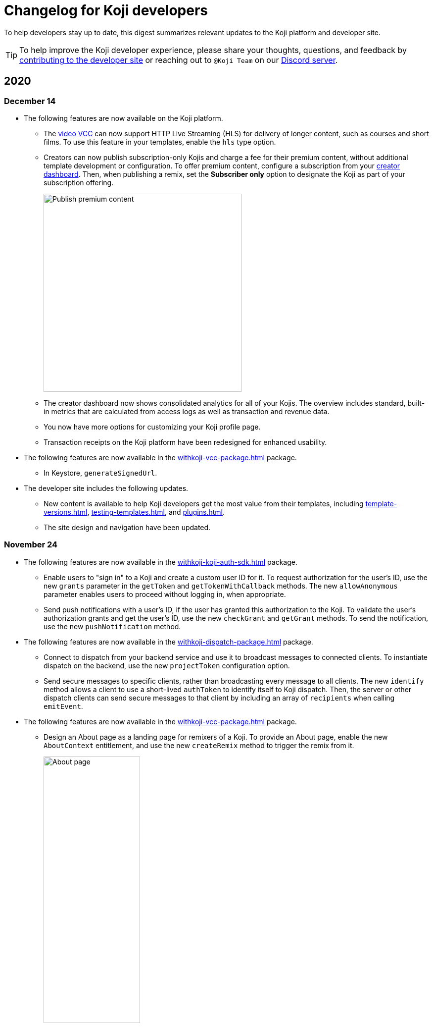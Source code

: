 = Changelog for Koji developers
:page-slug: developer-updates
:page-description: Brief digest of relevant updates to the Koji platform and developer site.

To help developers stay up to date, this digest summarizes relevant updates to the Koji platform and developer site.

TIP: To help improve the Koji developer experience, please share your thoughts, questions, and feedback by <<contribute-koji-developers#, contributing to the developer site>> or reaching out to `@Koji Team` on our https://discord.gg/eQuMJF6[Discord server].

== 2020

=== December 14

* The following features are now available on the Koji platform.
** The <<video#,video VCC>> can now support HTTP Live Streaming (HLS) for delivery of longer content, such as courses and short films.
To use this feature in your templates, enable the `hls` type option.
** Creators can now publish subscription-only Kojis and charge a fee for their premium content, without additional template development or configuration.
To offer premium content, configure a subscription from your https://withkoji.com/creator[creator dashboard].
Then, when publishing a remix, set the *Subscriber only* option to designate the Koji as part of your subscription offering.
+
image::publishSubscription-dec2020.png[Publish premium content, 400px]
** The creator dashboard now shows consolidated analytics for all of your Kojis.
The overview includes standard, built-in metrics that are calculated from access logs as well as transaction and revenue data.
** You now have more options for customizing your Koji profile page.
** Transaction receipts on the Koji platform have been redesigned for enhanced usability.
* The following features are now available in the <<withkoji-vcc-package#>> package.
** In Keystore, `generateSignedUrl`.
* The developer site includes the following updates.
** New content is available to help Koji developers get the most value from their templates, including <<template-versions#>>, <<testing-templates#>>, and <<plugins#>>.
** The site design and navigation have been updated.

=== November 24

* The following features are now available in the <<withkoji-koji-auth-sdk#>> package.
** Enable users to "sign in" to a Koji and create a custom user ID for it.
To request authorization for the user's ID, use the new `grants` parameter in the `getToken` and `getTokenWithCallback` methods.
The new `allowAnonymous` parameter enables users to proceed without logging in, when appropriate.
** Send push notifications with a user's ID, if the user has granted this authorization to the Koji.
To validate the user’s authorization grants and get the user's ID, use the new `checkGrant` and `getGrant` methods.
To send the notification, use the new `pushNotification` method.
* The following features are now available in the <<withkoji-dispatch-package#>> package.
** Connect to dispatch from your backend service and use it to broadcast messages to connected clients.
To instantiate dispatch on the backend, use the new `projectToken` configuration option.
** Send secure messages to specific clients, rather than broadcasting every message to all clients.
The new `identify` method allows a client to use a short-lived `authToken` to identify itself to Koji dispatch.
Then, the server or other dispatch clients can send secure messages to that client by including an array of `recipients` when calling `emitEvent`.
* The following features are now available in the <<withkoji-vcc-package#>> package.
** Design an About page as a landing page for remixers of a Koji.
To provide an About page, enable the new `AboutContext` entitlement, and use the new `createRemix` method to trigger the remix from it.
+
image::aboutPage-nov2020.png[About page, width=50%]

** Use the new `?context=remix` URL parameter to determine when a Koji is being remixed.
* In the <<withkoji-database-package#>> package, you can now batch database updates into a single transaction, which can reduce latency when making multiple updates to different collections.
To batch database updates, set the new `mode` parameter to `transaction` when instantiating the database.
Then, use the new `beginTransaction` and `commitTransaction` methods to submit one or more update requests.
* The <<withkoji-koji-iap-package#>> package now includes `transactionIds` in a receipt object.
This information enables you to link to a transaction from a notification (for example, `\https://withkoji.com/payments/transactions/TXN_ID`).
* On the Koji platform, you can now manage plugins and custom domains directly from a Koji, without opening the code.
** To manage the plugins for a Koji you created, use the Koji button in the top right, and then go to **More > Manage this Koji > Plugins**.
Plugins are available to add common functionality, such as Google Analytics and Facebook Pixel, to the frontend of a Koji.
** To manage the custom domains for a Koji you created, use the Koji button in the top right, and then go to **More > Manage this Koji > Custom domains**.
* On the Koji platform, your new https://withkoji.com/creator[creator dashboard] replaces your evolution dashboard.
* On the developer site, new resources are available to help Koji developers solve common problems, including <<frontend-uploading#>> and <<persist-session-data#>>.

=== November 13

* The new <<koji-vcc#, koji VCC>> enables remixers to create a new Koji or select an existing Koji, either from their profile or from a URL.
The VCC stores the URL as the value.
* In desktop view, the built-in <<vcc-overview#, Visual Customization Controls>> (VCCs) now appear as contextual menus, which open automatically in the position where the user clicks.
** To use this feature in your existing templates, install version 1.1.42 of the <<withkoji-vcc-package#>> package.
** To override the automatic positioning, set an absolute position with the `attributes` object when calling `onPresentControl`.
* The <<color#, color VCC>> now accepts the `allowAlpha` type option, which shows a transparency slider when enabled.
* The built-in VCCs have an updated look and feel.
+
image::imageVCC-nov2020.png[Image VCC]

=== November 5

* It's now easier to withdraw funds from your Koji wallet.
Simply tap your profile picture, and then tap **Wallet > Withdraw**.
Follow the on-screen instructions to process the desired withdrawal amount.
* You can now request a refund within 72 hours of a purchase through a Koji.
From your Koji wallet, tap the transaction, and then tap **Refund transfer**.
* The fee schedule for in-app purchases has been updated to the following allocation: 85% to the creator, 5% to the Koji platform, and 10% to the community (8% to evolution, 2% to genesis).
* You can now track custom events in your Koji templates with the <<withkoji-koji-analytics-sdk#>> package.
* The `startPurchase` method in the <<withkoji-koji-iap-package#.startPurchase#, @withkoji/iap>> package has been updated.
The callback function now receives the receipt ID on successful purchases.
* The `showmodal` method has been removed from the @withkoji/custom-vcc-sdk package.

=== October 29

* The Koji platform now allows you to edit a Koji you created and republish it to the same URL.
** To provide different template experiences for editing an existing Koji and for creating a new remix, use the new `mode` editor attribute in the `onSetRemixing` method.
For example, you might want to clear the default values for a new remix but not for an edit.
For updated documentation, see the <<withkoji-vcc-package#.onSetRemixing, package reference>>.
** To edit a Koji you created, use the *Koji button* in the top right, and then go to **More > Manage this Koji > Edit this Koji**.
* The following features are now available in the <<withkoji-vcc-package#>> package.
** *Navigation methods* – The new `navigate` and `present` methods enable you to manage navigation without triggering browser events, for a smoother experience in embedded contexts.
** *Sticker context* – The new `?context=sticker` URL parameter enables you to embed another Koji in an iframe as a sticker.
The `StickerContext` entitlement enables you to define a distinct template experience when the template is embedded in another Koji.
** *Admin context* – The new `?context=admin` URL parameter and `AdminContext` entitlement enable you to design functionality that is intended for the creator of the Koji.
The creator can access this functionality by using the *Koji button* in the top right, and then going to **More > Manage this Koji > Admin dashboard**.
* Starting with version 1.1.40 of @withkoji/vcc package, developers using VccMiddleware must use `res.locals.KOJI_PROJECT_ID` and `res.locals.KOJI_PROJECT_TOKEN`, instead of `process.env.KOJI_PROJECT` and `process.env.KOJI_PROJECT_TOKEN`, when instantiating services such as database, auth, and in-app purchases.
* The new <<withkoji-koji-auth-sdk#>> package enables you to authenticate users in Koji templates.
Available features include:
** Determine whether the current user created the Koji so that you can tailor the experience accordingly.
** Send notifications to the Koji account of the user who created the Koji.
+
image::push-notifications-oct2020.png[Push notifications]
* The Koji platform now enables template developers to control the timing of the rich preview screenshot with the `window.kojiScreenshotReady` property.
This feature enables you to ensure that all relevant assets have loaded before the image is generated.
For updated documentation, see <<rich-preview-image#>>.
* On the developer site, updated content is available to help new Koji developers onboard more quickly, including <<instant-remixing#>> (new), <<templates#>> (updated), and <<introduction#>> (updated).

=== October 19

.Koji platform updates
* Templates now support simple content moderation and data collection by enabling a creator to view or download collected data and to quickly remove an offensive entry or a mistake.
+
image::database-views-oct2020.png[Manage content]
** To customize the data presentation for remixers, configure a <<koji-database#, database view>> when developing the template.
You can specify user-friendly collection and column names, define the data types for rich data display, exclude unnecessary columns, and control the column order and default sort.
** To access the data for a Koji you created, use the *Koji button* in the top right, and then go to **More > Manage this Koji > View database**.
* The new *Magic Link* enables you to register a custom `koji.to` link that points any Koji.
For example, you could point to a Koji "bio", and then share or post the link everywhere.
If you ever want to update your bio or use a different Koji, you can change the link target in one place.
+
image::magic-link-oct2020.png[Enable Magic Link]
** To set up your Magic Link, tap your profile picture, and then tap *Magic Link*.
Enable your Magic Link and enter your desired link address (for example, `\https://koji.to/myname`).
By default, the link points to your Koji profile page.
** To change the link target, open the desired Koji and tap the *Koji button* in the top right.
Then, go to **More > Manage this Koji > Use as Magic Link**.

.Developer site updates
* Several pages have been updated with new code samples, including <<add-service#>> and <<port-existing-code#>>.
* The site design and navigation have been updated.

=== October 12

* Dynamic receipts are now available for handling fulfillment of <<withkoji-koji-iap-package#, in-app purchases>>.
Dynamic receipts enable you to display a route in a Koji from a transaction receipt.
For example, you can show a video response from a seller to a buyer.
The following enhancements support implementation of dynamic receipts in Koji templates:
** The `dynamicReceipt` entitlement enables the receipt for a product to display routes in the Koji.
** When a buyer or seller views the transaction receipt for an applicable product, the platform appends the `dynamic-receipt` query parameter to the URL.
For example, `dynamic-receipt=buyer` or `dynamic-receipt=seller`.
** The `resolveReceiptById` method retrieves a specific transaction receipt.
* Reference docs for the <<withkoji-vcc-package#,VCC package>> have been updated.
* Step-by-step instructions for <<start-guide-2,extending your first template>> are now available in four “flavors” – React, Vanilla JS, Angular, and Svelte.
* Several pages were updated based on your feedback, including <<vcc-overview#>> and <<magazine-cover-blueprint#, Magazine cover blueprint>>.

=== October 5

* Updated reference docs are now available for the <<withkoji-database-package#,Database>>, <<withkoji-dispatch-package#,Dispatch>>, and <<withkoji-custom-vcc-sdk#,Custom VCC>> packages.
* Step-by-step instructions for <<start-guide-1#, developing your first template>> are now available in *four* “flavors” – React, Vanilla JS, Angular, and Svelte.
* On the Koji platform, *My projects* has moved to *My repositories* in your **evolution dashboard**.
To open a list of starter scaffolds, you can click *New repository*.
+
image::my-repositories-oct2020.png[My repositories]
* Instructions were added to support <<work-locally#, working locally on Windows>>.

=== September 28

* Enhanced in-app purchases with the following new features:
** Users now receive email and SMS receipts when they send or receive money via in-app purchases.
** The new `fulfillment` entitlement enables you to capture a buyer's email, phone, or address on the transaction receipt.
** The new `quantity` entitlement limits the number of times a product can be sold, providing basic inventory management.
** The new `startPurchase` method enables you to capture a custom memo on the transaction receipt.

+
For updated developer documentation, see the <<withkoji-koji-iap-package#,package reference for Koji in-app purchases>>.
* Added a footer on the developer site with convenient links to key Koji features and resources.
* Fixed intermittent layout and link errors on the developer site.

=== September 15

* Updated the *Remix* button on the Koji platform.
To improve the usability and enhance functionality, the button now appears in the top right and allows remixers to access additional controls.
+
image::remix-button-sept2020.png[Remix button]
* Published the <<withkoji-koji-iap-package#,package reference for Koji in-app purchases>>.
* Updated the developer site navigation.

=== September 9

* Released a new https://developer.withkoji.com[developer homepage].
* Published guidelines and instructions for <<contribute-koji-developers#,contributing to the Koji developer site>>.
* Added this changelog.
* Updated styling and added support for Font Awesome icons.

=== August 31

* Released a major upgrade to code blocks on the developer site.
+
image::tabbed-code-blocks.png[Code block upgrade]
New features include:
. Tabbed code samples by framework.
. Toggle for light and dark themes.
. Copy all with a click.
. Expand and collapse for long samples.

* The `onSetValue` method now enables you to skip the `onValueChanged` callback for an update.
This option is useful for preventing unnecessary round trip notifications in cases such as text inputs.
For updated documentation, see the <<withkoji-vcc-package#.onSetValue>> reference.
* Enhanced metadata on the developer site.

=== August 24

* Added the <<withkoji-user-defaults-package#,User Defaults package>> for accessing user data and preferences across Koji templates.
* Added new videos on the  https://www.youtube.com/channel/UCc5jM6NwVNQc7b5APigEsMw[Koji YouTube channel] to help inspire users to remix and share templates.
* Updated the code samples for starting the watcher, and fixed bugs for the developer site, based on your feedback.

=== August 17

* Added a Vanilla JS version of the <<magazine-cover-blueprint#,magazine cover blueprint>> on the developer site.
* Changed the Koji screenshot feature for rich preview (Open Graph) images.
For the current guidelines and requirements, see <<rich-preview-image#>>.
* Removed the `dismissOnCommit` type option for VCCs from the documentation because it is no longer supported on the platform.
* Made additional bug fixes and responses to your feedback.

=== August 11

Added the <<cat-selector-blueprint#, cat selector blueprint>> as a new resource on the developer site.

* Builds a custom selector VCC.
* Integrates with a third-party API to retrieve a list of options.
* Demonstrates how to style elements based on the remixer’s Koji theme.

=== August 5

Added the <<vote-counter-blueprint#, vote counter blueprint>> as a new resource on the developer site.

* Builds a multi-user, interactive template.
* Demonstrates Koji database and dispatch packages in action.
* Includes code snippets in React and in Vanilla JS - pick your favorite!

=== August 4

Launched the new <<introduction#,home for Koji developer resources>>.

image::developer-site-launch.png[New Koji developer site]

. Resources for developers
. Expanded reference information for packages and VCCs
. Updated navigation, including an in-page Table of Contents
. Search
